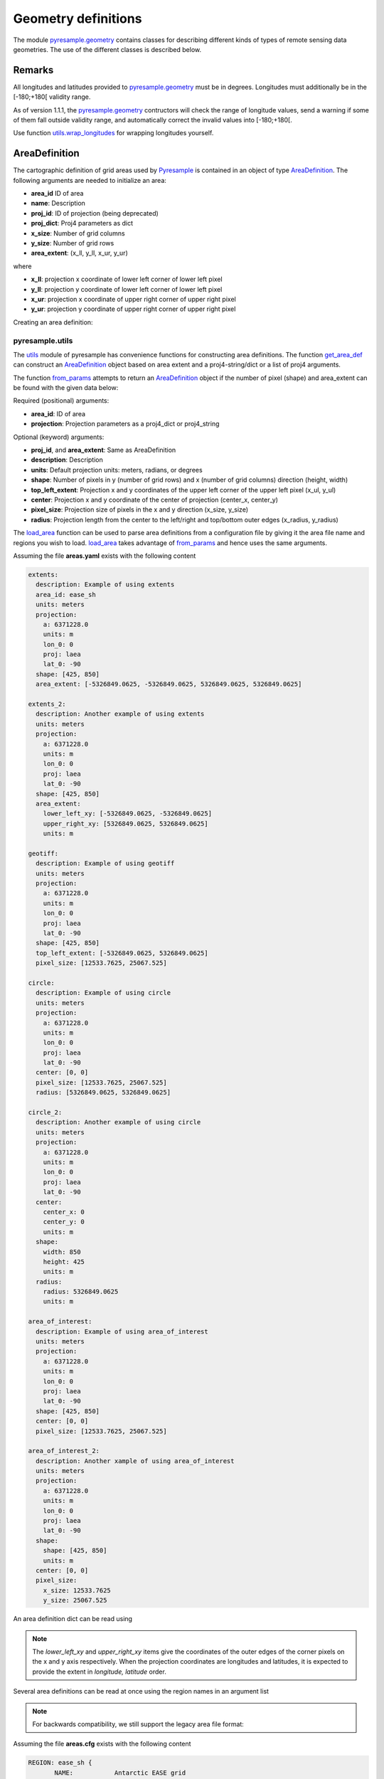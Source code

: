 Geometry definitions
====================
The module `pyresample.geometry <https://pyresample.readthedocs.io/en/latest/API.html#pyresample-geometry>`_
contains classes for describing different kinds of types of remote sensing data geometries.
The use of the different classes is described below.

Remarks
-------

All longitudes and latitudes provided to
`pyresample.geometry <https://pyresample.readthedocs.io/en/latest/API.html#pyresample-geometry>`_ must be in degrees.
Longitudes must additionally be in the [-180;+180[ validity range.

As of version 1.1.1, the
`pyresample.geometry <https://pyresample.readthedocs.io/en/latest/API.html#pyresample-geometry>`_ contructors will
check the range of longitude values, send a warning if some of them fall outside validity range,
and automatically correct the invalid values into [-180;+180[.

Use function `utils.wrap_longitudes <https://pyresample.readthedocs.io/en/latest/API.html#utils.wrap_longitudes>`_
for wrapping longitudes yourself.

AreaDefinition
--------------

The cartographic definition of grid areas used by
`Pyresample <https://pyresample.readthedocs.io/en/latest/API.html#pyresample-api>`_ is contained in an
object of type `AreaDefinition <https://pyresample.readthedocs.io/en/latest/API.html#geometry.AreaDefinition>`_.
The following arguments are needed to initialize an area:

* **area_id** ID of area
* **name**: Description
* **proj_id**: ID of projection (being deprecated)
* **proj_dict**: Proj4 parameters as dict
* **x_size**: Number of grid columns
* **y_size**: Number of grid rows
* **area_extent**: (x_ll, y_ll, x_ur, y_ur)

where

* **x_ll**: projection x coordinate of lower left corner of lower left pixel
* **y_ll**: projection y coordinate of lower left corner of lower left pixel
* **x_ur**: projection x coordinate of upper right corner of upper right pixel
* **y_ur**: projection y coordinate of upper right corner of upper right pixel

Creating an area definition:

.. doctest::

 >>> from pyresample import geometry
 >>> area_id = 'ease_sh'
 >>> description = 'Antarctic EASE grid'
 >>> proj_id = 'ease_sh'
 >>> x_size = 425
 >>> y_size = 425
 >>> area_extent = (-5326849.0625,-5326849.0625,5326849.0625,5326849.0625)
 >>> proj_dict = {'a': 6371228.0, 'units': 'm', 'lon_0': 0.0,
 ...              'proj': 'laea', 'lat_0': -90.0}
 >>> area_def = geometry.AreaDefinition(area_id, description, proj_id,
 ... 									proj_dict, x_size, y_size, area_extent)
 >>> print(area_def)
 Area ID: ease_sh
 Description: Antarctic EASE grid
 Projection ID: ease_sh
 Projection: {'a': '6371228.0', 'lat_0': '-90.0', 'lon_0': '0.0', 'proj': 'laea', 'units': 'm'}
 Number of columns: 425
 Number of rows: 425
 Area extent: (-5326849.0625, -5326849.0625, 5326849.0625, 5326849.0625)

pyresample.utils
****************

The `utils <https://pyresample.readthedocs.io/en/latest/API.html#module-utils>`_ module of pyresample
has convenience functions for constructing area definitions. The function
`get_area_def <https://pyresample.readthedocs.io/en/latest/API.html#utils.get_area_def>`_ can
construct an `AreaDefinition <https://pyresample.readthedocs.io/en/latest/API.html#geometry.AreaDefinition>`_
object based on area extent and a proj4-string/dict or a list of proj4 arguments.

.. doctest::

 >>> from pyresample import utils
 >>> area_id = 'ease_sh'
 >>> description = 'Antarctic EASE grid'
 >>> proj_id = 'ease_sh'
 >>> projection = '+proj=laea +lat_0=-90 +lon_0=0 +a=6371228.0 +units=m'
 >>> x_size = 425
 >>> y_size = 425
 >>> area_extent = (-5326849.0625,-5326849.0625,5326849.0625,5326849.0625)
 >>> area_def = utils.get_area_def(area_id, description, proj_id, projection,
 ...                  			   x_size, y_size, area_extent)
 >>> print(area_def)
 Area ID: ease_sh
 Description: Antarctic EASE grid
 Projection ID: ease_sh
 Projection: {'a': '6371228.0', 'lat_0': '-90.0', 'lon_0': '0.0', 'proj': 'laea', 'units': 'm'}
 Number of columns: 425
 Number of rows: 425
 Area extent: (-5326849.0625, -5326849.0625, 5326849.0625, 5326849.0625)

The function `from_params <https://pyresample.readthedocs.io/en/latest/API.html#utils.from_params>`_ attempts
to return an `AreaDefinition <https://pyresample.readthedocs.io/en/latest/API.html#geometry.AreaDefinition>`_
object if the number of pixel (shape) and area_extent can be found with the given data below:

Required (positional) arguments:

* **area_id**: ID of area
* **projection**: Projection parameters as a proj4_dict or proj4_string

Optional (keyword) arguments:

* **proj_id**, and **area_extent**: Same as AreaDefinition
* **description**: Description
* **units**: Default projection units: meters, radians, or degrees
* **shape**: Number of pixels in y (number of grid rows) and x (number of grid columns) direction (height, width)
* **top_left_extent**: Projection x and y coordinates of the upper left corner of the upper left pixel (x_ul, y_ul)
* **center**: Projection x and y coordinate of the center of projection (center_x, center_y)
* **pixel_size**: Projection size of pixels in the x and y direction (x_size, y_size)
* **radius**: Projection length from the center to the left/right and top/bottom outer edges (x_radius, y_radius)

.. doctest::

 >>> from pyresample import utils
 >>> from xarray import DataArray
 >>> area_id = 'ease_sh'
 >>> projection = {'a': '6371228.0', 'units': 'm', 'lon_0': '0', 'proj': 'laea', 'lat_0': '-90'}
 >>> area_def = utils.from_params(area_id, projection, center=(0, -90),
 ...                              radius=(45, -17.516001139327766),
 ...                              pixel_size=(45, -89.681194), units='degrees',
 ...                              description='Antarctic EASE grid')
 >>> print(area_def)
 Area ID: ease_sh
 Description: Antarctic EASE grid
 Projection: {'a': '6371228.0', 'lat_0': '-90.0', 'lon_0': '0.0', 'proj': 'laea', 'units': 'm'}
 Number of columns: 425
 Number of rows: 425
 Area extent: (-5326849.0625, -5326849.0625, 5326849.0625, 5326849.0625)

.. doctest::

 >>> from pyresample import utils
 >>> from xarray import DataArray
 >>> area_id = 'ease_sh'
 >>> projection = {'a': '6371228.0', 'units': 'm', 'lon_0': '0', 'proj': 'laea', 'lat_0': '-90'}
 >>> area_def = utils.from_params(area_id, projection, center=(0, 0), radius=5326849.0625,
 ...                              pixel_size=25067.525)
 >>> print(area_def)
 Area ID: ease_sh
 Description: ease_sh
 Projection: {'a': '6371228.0', 'lat_0': '-90.0', 'lon_0': '0.0', 'proj': 'laea', 'units': 'm'}
 Number of columns: 425
 Number of rows: 425
 Area extent: (-5326849.0625, -5326849.0625, 5326849.0625, 5326849.0625)

The `load_area <https://pyresample.readthedocs.io/en/latest/API.html#utils.load_area>`_ function can be
used to parse area definitions from a configuration file by giving it the area file name and regions
you wish to load. `load_area <https://pyresample.readthedocs.io/en/latest/API.html#utils.load_area>`_
takes advantage of `from_params <https://pyresample.readthedocs.io/en/latest/API.html#utils.from_params>`_
and hence uses the same arguments.

Assuming the file **areas.yaml** exists with the following content

.. code-block:: yaml

 extents:
   description: Example of using extents
   area_id: ease_sh
   units: meters
   projection:
     a: 6371228.0
     units: m
     lon_0: 0
     proj: laea
     lat_0: -90
   shape: [425, 850]
   area_extent: [-5326849.0625, -5326849.0625, 5326849.0625, 5326849.0625]

 extents_2:
   description: Another example of using extents
   units: meters
   projection:
     a: 6371228.0
     units: m
     lon_0: 0
     proj: laea
     lat_0: -90
   shape: [425, 850]
   area_extent:
     lower_left_xy: [-5326849.0625, -5326849.0625]
     upper_right_xy: [5326849.0625, 5326849.0625]
     units: m

 geotiff:
   description: Example of using geotiff
   units: meters
   projection:
     a: 6371228.0
     units: m
     lon_0: 0
     proj: laea
     lat_0: -90
   shape: [425, 850]
   top_left_extent: [-5326849.0625, 5326849.0625]
   pixel_size: [12533.7625, 25067.525]

 circle:
   description: Example of using circle
   units: meters
   projection:
     a: 6371228.0
     units: m
     lon_0: 0
     proj: laea
     lat_0: -90
   center: [0, 0]
   pixel_size: [12533.7625, 25067.525]
   radius: [5326849.0625, 5326849.0625]

 circle_2:
   description: Another example of using circle
   units: meters
   projection:
     a: 6371228.0
     units: m
     lon_0: 0
     proj: laea
     lat_0: -90
   center:
     center_x: 0
     center_y: 0
     units: m
   shape:
     width: 850
     height: 425
     units: m
   radius:
     radius: 5326849.0625
     units: m

 area_of_interest:
   description: Example of using area_of_interest
   units: meters
   projection:
     a: 6371228.0
     units: m
     lon_0: 0
     proj: laea
     lat_0: -90
   shape: [425, 850]
   center: [0, 0]
   pixel_size: [12533.7625, 25067.525]

 area_of_interest_2:
   description: Another xample of using area_of_interest
   units: meters
   projection:
     a: 6371228.0
     units: m
     lon_0: 0
     proj: laea
     lat_0: -90
   shape:
     shape: [425, 850]
     units: m
   center: [0, 0]
   pixel_size:
     x_size: 12533.7625
     y_size: 25067.525

An area definition dict can be read using

.. doctest::

 >>> from pyresample import utils
 >>> area_def = utils.load_area('areas.yaml', 'geotiff')
 >>> print(area_def)
 Area ID: geotiff
 Description: Example of using geotiff
 Projection: {'a': '6371228.0', 'lat_0': '-90.0', 'lon_0': '0.0', 'proj': 'laea', 'units': 'm'}
 Number of columns: 850
 Number of rows: 425
 Area extent: (-5326849.0625, -5326849.0625, 5326849.0625, 5326849.0625)

.. note::

  The `lower_left_xy` and `upper_right_xy` items give the coordinates of the
  outer edges of the corner pixels on the x and y axis respectively. When the
  projection coordinates are longitudes and latitudes, it is expected to
  provide the extent in `longitude, latitude` order.

Several area definitions can be read at once using the region names in an argument list

.. doctest::

 >>> from pyresample import utils
 >>> geotiff, extents = utils.load_area('areas.yaml', 'geotiff', 'extents')
 >>> print(extents)
 Area ID: ease_sh
 Description: Example of using extents
 Projection: {'a': '6371228.0', 'lat_0': '-90.0', 'lon_0': '0.0', 'proj': 'laea', 'units': 'm'}
 Number of columns: 850
 Number of rows: 425
 Area extent: (-5326849.0625, -5326849.0625, 5326849.0625, 5326849.0625)

.. note::

  For backwards compatibility, we still support the legacy area file format:

Assuming the file **areas.cfg** exists with the following content

.. code-block:: bash

 REGION: ease_sh {
	NAME:           Antarctic EASE grid
	PCS_ID:         ease_sh
        PCS_DEF:        proj=laea, lat_0=-90, lon_0=0, a=6371228.0, units=m
        XSIZE:          425
        YSIZE:          425
        AREA_EXTENT:    (-5326849.0625,-5326849.0625,5326849.0625,5326849.0625)
 };

 REGION: ease_nh {
        NAME:           Arctic EASE grid
        PCS_ID:         ease_nh
        PCS_DEF:        proj=laea, lat_0=90, lon_0=0, a=6371228.0, units=m
        XSIZE:          425
        YSIZE:          425
        AREA_EXTENT:    (-5326849.0625,-5326849.0625,5326849.0625,5326849.0625)
 };

An area definition dict can be read using

.. doctest::

 >>> from pyresample import utils
 >>> area = utils.load_area('areas.cfg', 'ease_nh')
 >>> print(area)
 Area ID: ease_nh
 Description: Arctic EASE grid
 Projection ID: ease_nh
 Projection: {'a': '6371228.0', 'lat_0': '90.0', 'lon_0': '0.0', 'proj': 'laea', 'units': 'm'}
 Number of columns: 425
 Number of rows: 425
 Area extent: (-5326849.0625, -5326849.0625, 5326849.0625, 5326849.0625)

Note: In the configuration file **REGION** maps to **area_id** and **PCS_ID** maps to **proj_id**.

Several area definitions can be read at once using the region names in an argument list

.. doctest::

 >>> from pyresample import utils
 >>> nh_def, sh_def = utils.load_area('areas.cfg', 'ease_nh', 'ease_sh')
 >>> print(sh_def)
 Area ID: ease_sh
 Description: Antarctic EASE grid
 Projection ID: ease_sh
 Projection: {'a': '6371228.0', 'lat_0': '-90.0', 'lon_0': '0.0', 'proj': 'laea', 'units': 'm'}
 Number of columns: 425
 Number of rows: 425
 Area extent: (-5326849.0625, -5326849.0625, 5326849.0625, 5326849.0625)

GridDefinition
--------------
If the lons and lats grid values are known, the area definition information can be skipped for some types of
resampling by using a `GridDefinition <https://pyresample.readthedocs.io/en/latest/API.html#geometry.GridDefinition>`_
object instead of an `AreaDefinition <https://pyresample.readthedocs.io/en/latest/API.html#geometry.AreaDefinition>`_
object.

.. doctest::

 >>> import numpy as np
 >>> from pyresample import geometry
 >>> lons = np.ones((100, 100))
 >>> lats = np.ones((100, 100))
 >>> grid_def = geometry.GridDefinition(lons=lons, lats=lats)

SwathDefinition
---------------
A swath is defined by the lon and lat values of the data points

.. doctest::

 >>> import numpy as np
 >>> from pyresample import geometry
 >>> lons = np.ones((500, 20))
 >>> lats = np.ones((500, 20))
 >>> swath_def = geometry.SwathDefinition(lons=lons, lats=lats)

Two swaths can be concatenated if their column count matches

.. doctest::

 >>> import numpy as np
 >>> from pyresample import geometry
 >>> lons1 = np.ones((500, 20))
 >>> lats1 = np.ones((500, 20))
 >>> swath_def1 = geometry.SwathDefinition(lons=lons1, lats=lats1)
 >>> lons2 = np.ones((300, 20))
 >>> lats2 = np.ones((300, 20))
 >>> swath_def2 = geometry.SwathDefinition(lons=lons2, lats=lats2)
 >>> swath_def3 = swath_def1.concatenate(swath_def2)

Geographic coordinates and boundaries
-------------------------------------
A ***definition** object allows for retrieval of geographic coordinates using array slicing
(slice stepping is currently not supported).

All ***definition** objects expose the coordinates **lons**, **lats** and **cartesian_coords**.
`AreaDefinition <https://pyresample.readthedocs.io/en/latest/API.html#geometry.AreaDefinition>`_ exposes the
full set of projection coordinates as **projection_x_coords** and **projection_y_coords**. Note that in the
case of projection coordinates expressed in longitude and latitude, **projection_x_coords** will be longitude
and **projection_y_coords** will be latitude.

.. versionchanged:: 1.5.1

    Renamed `proj_x_coords` to `projection_x_coords` and `proj_y_coords`
    to `projection_y_coords`.

Get full coordinate set:

.. doctest::

 >>> from pyresample import utils
 >>> area_id = 'ease_sh'
 >>> description = 'Antarctic EASE grid'
 >>> proj_id = 'ease_sh'
 >>> projection = '+proj=laea +lat_0=-90 +lon_0=0 +a=6371228.0 +units=m'
 >>> x_size = 425
 >>> y_size = 425
 >>> area_extent = (-5326849.0625,-5326849.0625,5326849.0625,5326849.0625)
 >>> area_def = utils.get_area_def(area_id, description, proj_id, projection,
 ...                               x_size, y_size, area_extent)
 >>> lons, lats = area_def.get_lonlats()

Get slice of coordinate set:

.. doctest::

 >>> from pyresample import utils
 >>> area_id = 'ease_sh'
 >>> description = 'Antarctic EASE grid'
 >>> proj_id = 'ease_sh'
 >>> projection = '+proj=laea +lat_0=-90 +lon_0=0 +a=6371228.0 +units=m'
 >>> x_size = 425
 >>> y_size = 425
 >>> area_extent = (-5326849.0625,-5326849.0625,5326849.0625,5326849.0625)
 >>> area_def = utils.get_area_def(area_id, description, proj_id, projection,
 ...                               x_size, y_size, area_extent)
 >>> cart_subset = area_def.get_cartesian_coords()[100:200, 350:]

If only the 1D range of a projection coordinate is required it can be extracted
using the **projection_x_coord** or **projection_y_coords** property of a geographic coordinate

.. doctest::

 >>> from pyresample import utils
 >>> area_id = 'ease_sh'
 >>> description = 'Antarctic EASE grid'
 >>> proj_id = 'ease_sh'
 >>> projection = '+proj=laea +lat_0=-90 +lon_0=0 +a=6371228.0 +units=m'
 >>> x_size = 425
 >>> y_size = 425
 >>> area_extent = (-5326849.0625,-5326849.0625,5326849.0625,5326849.0625)
 >>> area_def = utils.get_area_def(area_id, description, proj_id, projection,
 ...                  			   x_size, y_size, area_extent)
 >>> proj_x_range = area_def.projection_x_coords

Spherical geometry operations
-----------------------------
Some basic spherical operations are available for ***definition** objects. The
spherical geometry operations are calculated based on the corners of a
GeometryDefinition (`GridDefinition <https://pyresample.readthedocs.io/en/latest/API.html#geometry.GridDefinition>`_,
`AreaDefinition <https://pyresample.readthedocs.io/en/latest/API.html#geometry.AreaDefinition>`_, or
2D `SwathDefinition <https://pyresample.readthedocs.io/en/latest/API.html#geometry.SwathDefinition>`_) and assuming the
edges are great circle arcs.

It can be tested if geometries overlaps

.. doctest::

 >>> import numpy as np
 >>> from pyresample import utils
 >>> area_id = 'ease_sh'
 >>> description = 'Antarctic EASE grid'
 >>> proj_id = 'ease_sh'
 >>> projection = '+proj=laea +lat_0=-90 +lon_0=0 +a=6371228.0 +units=m'
 >>> x_size = 425
 >>> y_size = 425
 >>> area_extent = (-5326849.0625,-5326849.0625,5326849.0625,5326849.0625)
 >>> area_def = utils.get_area_def(area_id, description, proj_id, projection,
 ...                  			   x_size, y_size, area_extent)
 >>> lons = np.array([[-40, -11.1], [9.5, 19.4], [65.5, 47.5], [90.3, 72.3]])
 >>> lats = np.array([[-70.1, -58.3], [-78.8, -63.4], [-73, -57.6], [-59.5, -50]])
 >>> swath_def = geometry.SwathDefinition(lons, lats)
 >>> print(swath_def.overlaps(area_def))
 True

The fraction of overlap can be calculated

.. doctest::

 >>> import numpy as np
 >>> from pyresample import utils
 >>> area_id = 'ease_sh'
 >>> description = 'Antarctic EASE grid'
 >>> proj_id = 'ease_sh'
 >>> projection = '+proj=laea +lat_0=-90 +lon_0=0 +a=6371228.0 +units=m'
 >>> x_size = 425
 >>> y_size = 425
 >>> area_extent = (-5326849.0625,-5326849.0625,5326849.0625,5326849.0625)
 >>> area_def = utils.get_area_def(area_id, description, proj_id, projection,
 ...                  			   x_size, y_size, area_extent)
 >>> lons = np.array([[-40, -11.1], [9.5, 19.4], [65.5, 47.5], [90.3, 72.3]])
 >>> lats = np.array([[-70.1, -58.3], [-78.8, -63.4], [-73, -57.6], [-59.5, -50]])
 >>> swath_def = geometry.SwathDefinition(lons, lats)
 >>> overlap_fraction = swath_def.overlap_rate(area_def)

And the polygon defining the (great circle) boundaries over the overlapping area can be calculated

.. doctest::

 >>> import numpy as np
 >>> from pyresample import utils
 >>> area_id = 'ease_sh'
 >>> description = 'Antarctic EASE grid'
 >>> proj_id = 'ease_sh'
 >>> projection = '+proj=laea +lat_0=-90 +lon_0=0 +a=6371228.0 +units=m'
 >>> x_size = 425
 >>> y_size = 425
 >>> area_extent = (-5326849.0625,-5326849.0625,5326849.0625,5326849.0625)
 >>> area_def = utils.get_area_def(area_id, description, proj_id, projection,
 ...                  			   x_size, y_size, area_extent)
 >>> lons = np.array([[-40, -11.1], [9.5, 19.4], [65.5, 47.5], [90.3, 72.3]])
 >>> lats = np.array([[-70.1, -58.3], [-78.8, -63.4], [-73, -57.6], [-59.5, -50]])
 >>> swath_def = geometry.SwathDefinition(lons, lats)
 >>> overlap_polygon = swath_def.intersection(area_def)

It can be tested if a (lon, lat) point is inside a GeometryDefinition

.. doctest::

 >>> import numpy as np
 >>> from pyresample import utils
 >>> area_id = 'ease_sh'
 >>> description = 'Antarctic EASE grid'
 >>> proj_id = 'ease_sh'
 >>> projection = '+proj=laea +lat_0=-90 +lon_0=0 +a=6371228.0 +units=m'
 >>> x_size = 425
 >>> y_size = 425
 >>> area_extent = (-5326849.0625,-5326849.0625,5326849.0625,5326849.0625)
 >>> area_def = utils.get_area_def(area_id, description, proj_id, projection,
 ...                  			   x_size, y_size, area_extent)
 >>> print((0, -90) in area_def)
 True
